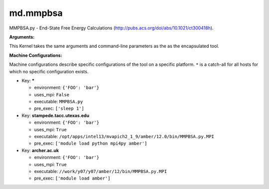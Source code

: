 md.mmpbsa
---------

MMPBSA.py - End-State Free Energy Calculations (http://pubs.acs.org/doi/abs/10.1021/ct300418h).

**Arguments:**

This Kernel takes the same arguments and command-line parameters as the as the encapsulated tool.


**Machine Configurations:**

Machine configurations describe specific configurations of the tool on a specific platform. ``*`` is a catch-all for all hosts for which no specific configuration exists.


* Key: *****

  * environment: ``{'FOO': 'bar'}``
  * uses_mpi: ``False``
  * executable: ``MMPBSA.py``
  * pre_exec: ``['sleep 1']``

* Key: **stampede.tacc.utexas.edu**

  * environment: ``{'FOO': 'bar'}``
  * uses_mpi: ``True``
  * executable: ``/opt/apps/intel13/mvapich2_1_9/amber/12.0/bin/MMPBSA.py.MPI``
  * pre_exec: ``['module load python mpi4py amber']``

* Key: **archer.ac.uk**

  * environment: ``{'FOO': 'bar'}``
  * uses_mpi: ``True``
  * executable: ``//work/y07/y07/amber/12/bin/MMPBSA.py.MPI``
  * pre_exec: ``['module load amber']``
